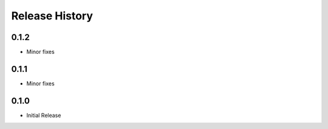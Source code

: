 .. :changelog:

Release History
===============

0.1.2
++++++
* Minor fixes

0.1.1
++++++++++++++++++
* Minor fixes

0.1.0
++++++++++++++++++

* Initial Release
